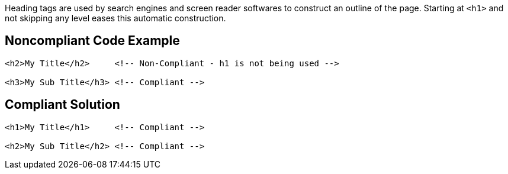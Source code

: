 Heading tags are used by search engines and screen reader softwares to construct an outline of the page.
Starting at ``<h1>`` and not skipping any level eases this automatic construction.


== Noncompliant Code Example

----
<h2>My Title</h2>     <!-- Non-Compliant - h1 is not being used -->

<h3>My Sub Title</h3> <!-- Compliant -->
----


== Compliant Solution

----
<h1>My Title</h1>     <!-- Compliant -->

<h2>My Sub Title</h2> <!-- Compliant -->
----

